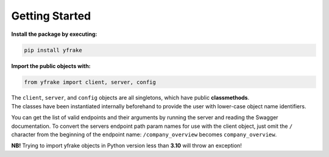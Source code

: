 Getting Started
===============

**Install the package by executing:**

.. code-block:: python

   pip install yfrake


**Import the public objects with:**

.. code-block:: python

   from yfrake import client, server, config


.. raw:: html

   <br />


| The ``client``, ``server``, and ``config`` objects are all singletons, which have public **classmethods**.
| The classes have been instantiated internally beforehand to provide the user with lower-case object name identifiers.

You can get the list of valid endpoints and their arguments by running the server and reading the Swagger documentation.
To convert the servers endpoint path param names for use with the client object, just omit the ``/`` character from the
beginning of the endpoint name: ``/company_overview`` becomes ``company_overview``.

**NB!** Trying to import yfrake objects in Python version less than **3.10** will throw an exception!